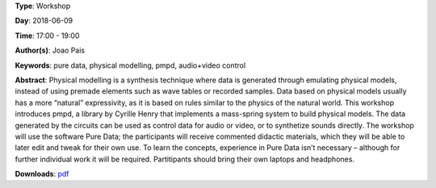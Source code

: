 .. title: Introduction to pmpd
.. slug: 28
.. date: 
.. tags: pure data, physical modelling, pmpd, audio+video control
.. category: Workshop
.. link: 
.. description: 
.. type: text

**Type**: Workshop

**Day**: 2018-06-09

**Time**: 17:00 - 19:00

**Author(s)**: Joao Pais

**Keywords**: pure data, physical modelling, pmpd, audio+video control

**Abstract**: 
Physical modelling is a synthesis technique where data is generated through emulating physical models, instead of using premade elements such as wave tables or recorded samples. Data based on physical models usually has a more “natural” expressivity, as it is based on rules similar to the physics of the natural world.
This workshop introduces pmpd, a library by Cyrille Henry that implements a mass-spring system to build physical models. The data generated by the circuits can be used as control data for audio or video, or to synthetize sounds directly.
The workshop will use the software Pure Data; the participants will receive commented didactic materials, which they will be able to later edit and tweak for their own use. To learn the concepts, experience in Pure Data isn’t necessary – although for further individual work it will be required.
Partitipants should bring their own laptops and headphones.

**Downloads**: `pdf </files/pdf/28.pdf>`_ 
